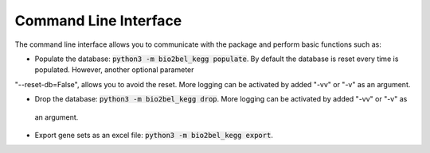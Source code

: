 Command Line Interface
======================
The command line interface allows you to communicate with the package and perform basic functions such as:

- Populate the database: :code:`python3 -m bio2bel_kegg populate`. By default the database is reset every time is populated. However, another optional parameter
"--reset-db=False", allows you to avoid the reset. More logging can be activated by added "-vv" or "-v" as an
argument.

- Drop the database: :code:`python3 -m bio2bel_kegg drop`. More logging can be activated by added "-vv" or "-v" as
 an argument.

- Export gene sets as an excel file: :code:`python3 -m bio2bel_kegg export`.
